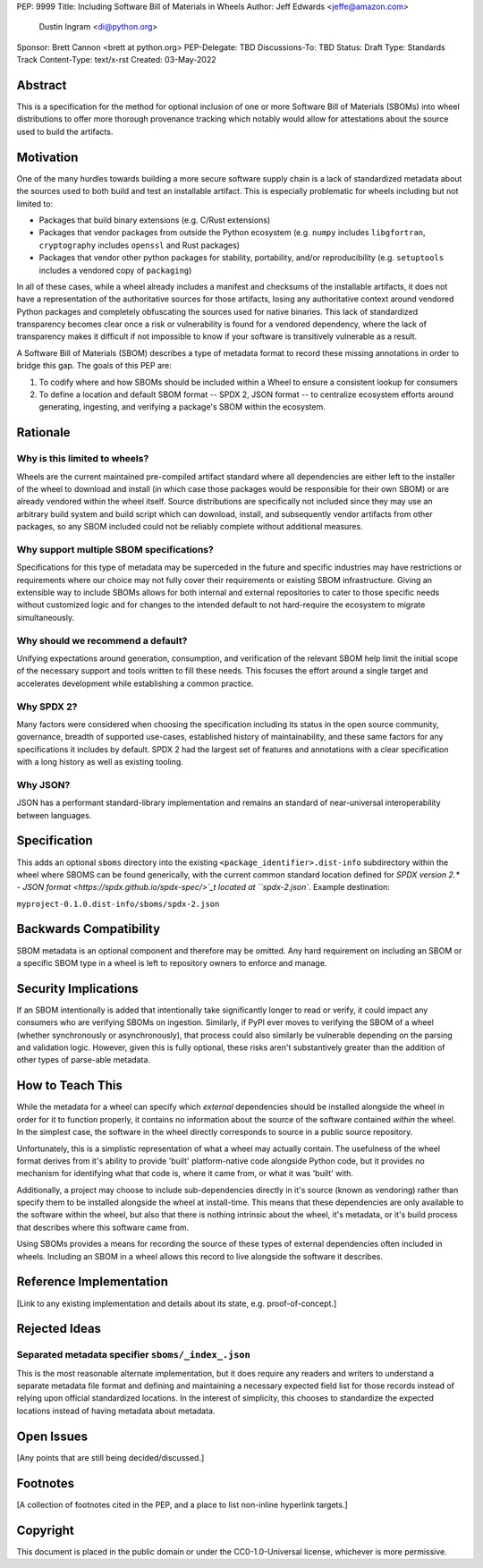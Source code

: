 PEP: 9999
Title: Including Software Bill of Materials in Wheels
Author: Jeff Edwards <jeffe@amazon.com>
        Dustin Ingram <di@python.org>
Sponsor: Brett Cannon <brett at python.org>
PEP-Delegate: TBD
Discussions-To: TBD
Status: Draft
Type: Standards Track
Content-Type: text/x-rst
Created: 03-May-2022


Abstract
========

This is a specification for the method for optional inclusion of one or more
Software Bill of Materials (SBOMs) into wheel distributions to offer more
thorough provenance tracking which notably would allow for attestations about
the source used to build the artifacts.


Motivation
==========

One of the many hurdles towards building a more secure software supply chain is
a lack of standardized metadata about the sources used to both build and test
an installable artifact. This is especially problematic for wheels including
but not limited to:

* Packages that build binary extensions (e.g. C/Rust extensions)

* Packages that vendor packages from outside the Python ecosystem (e.g.
  ``numpy`` includes ``libgfortran``, ``cryptography`` includes ``openssl`` and
  Rust packages)

* Packages that vendor other python packages for stability, portability, and/or
  reproducibility (e.g. ``setuptools`` includes a vendored copy of ``packaging``)

In all of these cases, while a wheel already includes a manifest and checksums
of the installable artifacts, it does not have a representation of the
authoritative sources for those artifacts, losing any authoritative context
around vendored Python packages and completely obfuscating the sources used for
native binaries. This lack of standardized transparency becomes clear once a
risk or vulnerability is found for a vendored dependency, where the lack of
transparency makes it difficult if not impossible to know if your software is
transitively vulnerable as a result.

A Software Bill of Materials (SBOM) describes a type of metadata format to
record these missing annotations in order to bridge this gap. The goals of
this PEP are:

#. To codify where and how SBOMs should be included within a Wheel to ensure a
   consistent lookup for consumers

#. To define a location and default SBOM format -- SPDX 2, JSON format -- to
   centralize ecosystem efforts around generating, ingesting, and verifying a
   package's SBOM within the ecosystem.


Rationale
=========

Why is this limited to wheels?
------------------------------

Wheels are the current maintained pre-compiled artifact standard where all
dependencies are either left to the installer of the wheel to download and
install (in which case those packages would be responsible for their own SBOM)
or are already vendored within the wheel itself. Source distributions are
specifically not included since they may use an arbitrary build system and
build script which can download, install, and subsequently vendor artifacts
from other packages, so any SBOM included could not be reliably complete
without additional measures.

Why support multiple SBOM specifications?
-----------------------------------------

Specifications for this type of metadata may be superceded in the future and
specific industries may have restrictions or requirements where our choice may
not fully cover their requirements or existing SBOM infrastructure. Giving an
extensible way to include SBOMs allows for both internal and external
repositories to cater to those specific needs without customized logic and for
changes to the intended default to not hard-require the ecosystem to migrate
simultaneously.

Why should we recommend a default?
----------------------------------

Unifying expectations around generation, consumption, and verification of the
relevant SBOM help limit the initial scope of the necessary support and tools
written to fill these needs. This focuses the effort around a single target and
accelerates development while establishing a common practice.

Why SPDX 2?
-----------

Many factors were considered when choosing the specification including its
status in the open source community, governance, breadth of supported
use-cases, established history of maintainability, and these same factors for
any specifications it includes by default. SPDX 2 had the largest set of
features and annotations with a clear specification with a long history as well
as existing tooling.

Why JSON?
---------

JSON has a performant standard-library implementation and remains an standard
of near-universal interoperability between languages.

Specification
=============

This adds an optional ``sboms`` directory into the existing
``<package_identifier>.dist-info`` subdirectory within the wheel where SBOMS
can be found generically, with the current common standard location defined for
`SPDX version 2.* - JSON format <https://spdx.github.io/spdx-spec/>`_t  located at
``spdx-2.json``. Example destination:

``myproject-0.1.0.dist-info/sboms/spdx-2.json``


Backwards Compatibility
=======================

SBOM metadata is an optional component and therefore may be omitted. Any hard
requirement on including an SBOM or a specific SBOM type in a wheel is left to
repository owners to enforce and manage.


Security Implications
=====================

If an SBOM intentionally is added that intentionally take significantly longer
to read or verify, it could impact any consumers who are verifying SBOMs on
ingestion. Similarly, if PyPI ever moves to verifying the SBOM of a wheel
(whether synchronously or asynchronously), that process could also similarly be
vulnerable depending on the parsing and validation logic. However, given this
is fully optional, these risks aren't substantively greater than the addition
of other types of parse-able metadata.


How to Teach This
=================

While the metadata for a wheel can specify which *external* dependencies
should be installed alongside the wheel in order for it to function properly,
it contains no information about the source of the software contained *within*
the wheel. In the simplest case, the software in the wheel directly corresponds
to source in a public source repository.

Unfortunately, this is a simplistic representation of what a wheel may actually
contain. The usefulness of the wheel format derives from it's ability to
provide 'built' platform-native code alongside Python code, but it provides no
mechanism for identifying what that code is, where it came from, or what it was
'built' with.

Additionally, a project may choose to include sub-dependencies directly in it's
source (known as vendoring) rather than specify them to be installed alongside
the wheel at install-time. This means that these dependencies are only
available to the software within the wheel, but also that there is nothing
intrinsic about the wheel, it's metadata, or it's build process that describes
where this software came from.

Using SBOMs provides a means for recording the source of these types of
external dependencies often included in wheels. Including an SBOM in a wheel
allows this record to live alongside the software it describes.


Reference Implementation
========================

[Link to any existing implementation and details about its state, e.g.
proof-of-concept.]


Rejected Ideas
==============

Separated metadata specifier ``sboms/_index_.json``
---------------------------------------------------
This is the most reasonable alternate implementation, but it does require any
readers and writers to understand a separate metadata file format and defining
and maintaining a necessary expected field list for those records instead of
relying upon official standardized locations. In the interest of simplicity,
this chooses to standardize the expected locations instead of having metadata
about metadata.


Open Issues
===========

[Any points that are still being decided/discussed.]


Footnotes
=========

[A collection of footnotes cited in the PEP, and a place to list non-inline
hyperlink targets.]


Copyright
=========

This document is placed in the public domain or under the
CC0-1.0-Universal license, whichever is more permissive.
